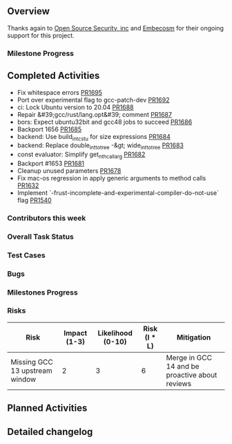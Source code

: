 

** Overview

Thanks again to [[https://opensrcsec.com/][Open Source Security, inc]] and [[https://www.embecosm.com/][Embecosm]] for their ongoing support for this project.

*** Milestone Progress

** Completed Activities

- Fix whitespace errors [[https://api.github.com/repos/Rust-GCC/gccrs/pulls/1695][PR1695]]
- Port over experimental flag to gcc-patch-dev [[https://api.github.com/repos/Rust-GCC/gccrs/pulls/1692][PR1692]]
- ci: Lock Ubuntu version to 20.04 [[https://api.github.com/repos/Rust-GCC/gccrs/pulls/1688][PR1688]]
- Repair &#39;gcc/rust/lang.opt&#39; comment [[https://api.github.com/repos/Rust-GCC/gccrs/pulls/1687][PR1687]]
- bors: Expect ubuntu32bit and gcc48 jobs to succeed [[https://api.github.com/repos/Rust-GCC/gccrs/pulls/1686][PR1686]]
- Backport 1656 [[https://api.github.com/repos/Rust-GCC/gccrs/pulls/1685][PR1685]]
- backend: Use build_int_cstu for size expressions [[https://api.github.com/repos/Rust-GCC/gccrs/pulls/1684][PR1684]]
- backend: Replace double_int_to_tree -&gt; wide_int_to_tree [[https://api.github.com/repos/Rust-GCC/gccrs/pulls/1683][PR1683]]
- const evaluator: Simplify get_nth_callarg [[https://api.github.com/repos/Rust-GCC/gccrs/pulls/1682][PR1682]]
- Backport #1653 [[https://api.github.com/repos/Rust-GCC/gccrs/pulls/1681][PR1681]]
- Cleanup unused parameters [[https://api.github.com/repos/Rust-GCC/gccrs/pulls/1678][PR1678]]
- Fix mac-os regression in apply generic arguments to method calls [[https://api.github.com/repos/Rust-GCC/gccrs/pulls/1632][PR1632]]
- Implement `-frust-incomplete-and-experimental-compiler-do-not-use` flag [[https://api.github.com/repos/Rust-GCC/gccrs/pulls/1540][PR1540]]

*** Contributors this week


*** Overall Task Status


*** Test Cases


*** Bugs


*** Milestones Progress

# MILESTONES

*** Risks

| Risk                           | Impact (1-3) | Likelihood (0-10) | Risk (I * L) | Mitigation                                     |
|--------------------------------+--------------+-------------------+--------------+------------------------------------------------|
| Missing GCC 13 upstream window |            2 |                 3 |            6 | Merge in GCC 14 and be proactive about reviews |

** Planned Activities

** Detailed changelog

